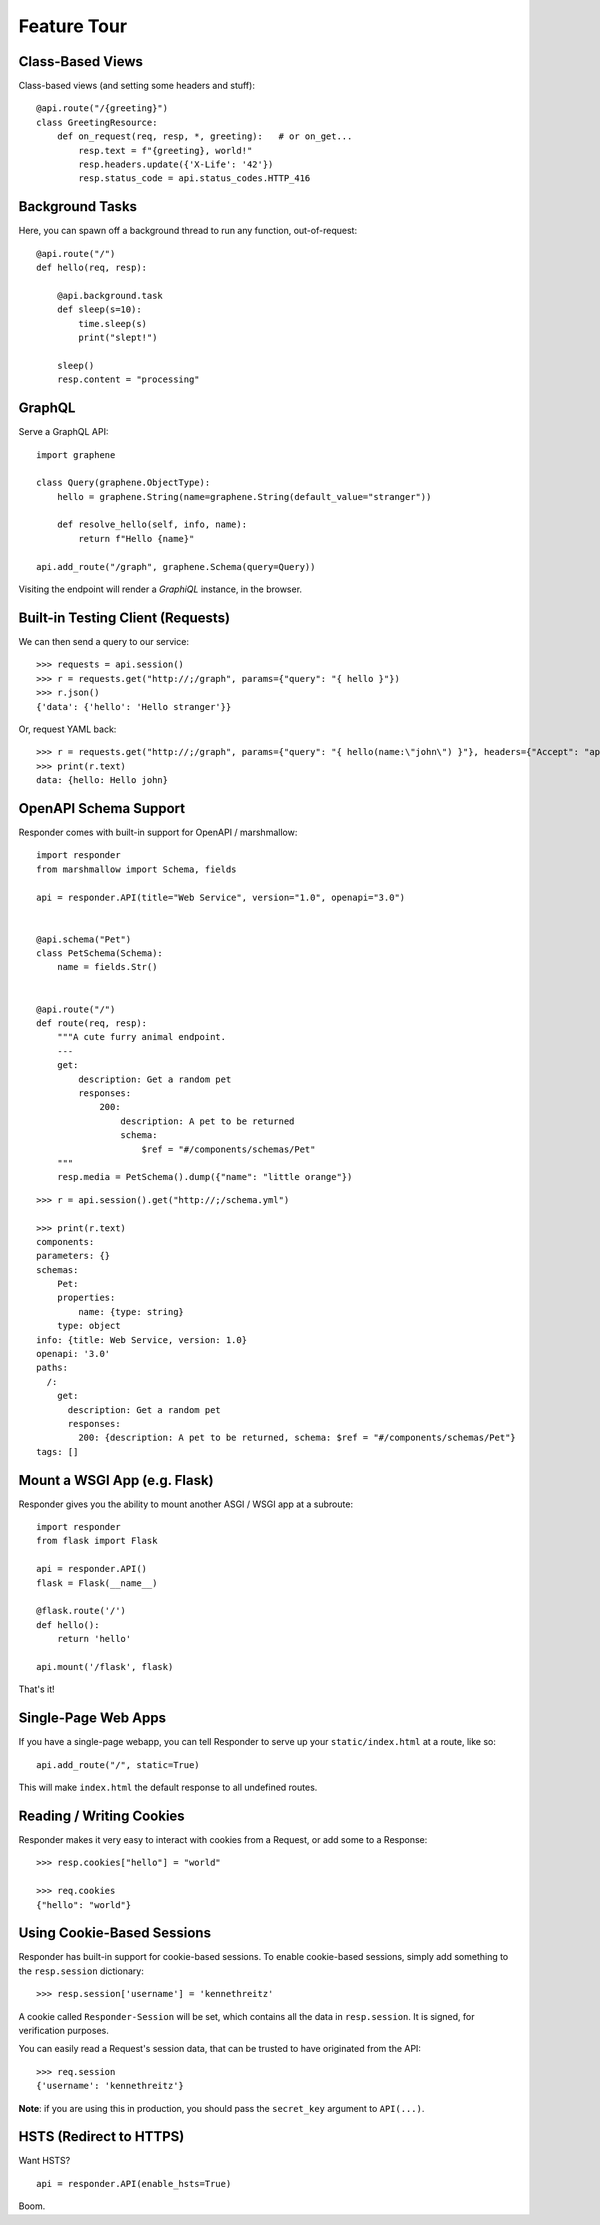 Feature Tour
============


Class-Based Views
-----------------

Class-based views (and setting some headers and stuff)::

    @api.route("/{greeting}")
    class GreetingResource:
        def on_request(req, resp, *, greeting):   # or on_get...
            resp.text = f"{greeting}, world!"
            resp.headers.update({'X-Life': '42'})
            resp.status_code = api.status_codes.HTTP_416


Background Tasks
----------------

Here, you can spawn off a background thread to run any function, out-of-request::

    @api.route("/")
    def hello(req, resp):

        @api.background.task
        def sleep(s=10):
            time.sleep(s)
            print("slept!")

        sleep()
        resp.content = "processing"


GraphQL
-------

Serve a GraphQL API::

    import graphene

    class Query(graphene.ObjectType):
        hello = graphene.String(name=graphene.String(default_value="stranger"))

        def resolve_hello(self, info, name):
            return f"Hello {name}"

    api.add_route("/graph", graphene.Schema(query=Query))

Visiting the endpoint will render a *GraphiQL* instance, in the browser.


Built-in Testing Client (Requests)
----------------------------------

We can then send a query to our service::

    >>> requests = api.session()
    >>> r = requests.get("http://;/graph", params={"query": "{ hello }"})
    >>> r.json()
    {'data': {'hello': 'Hello stranger'}}


Or, request YAML back::

    >>> r = requests.get("http://;/graph", params={"query": "{ hello(name:\"john\") }"}, headers={"Accept": "application/x-yaml"})
    >>> print(r.text)
    data: {hello: Hello john}

OpenAPI Schema Support
----------------------

Responder comes with built-in support for OpenAPI / marshmallow::

    import responder
    from marshmallow import Schema, fields

    api = responder.API(title="Web Service", version="1.0", openapi="3.0")


    @api.schema("Pet")
    class PetSchema(Schema):
        name = fields.Str()


    @api.route("/")
    def route(req, resp):
        """A cute furry animal endpoint.
        ---
        get:
            description: Get a random pet
            responses:
                200:
                    description: A pet to be returned
                    schema:
                        $ref = "#/components/schemas/Pet"
        """
        resp.media = PetSchema().dump({"name": "little orange"})


::

    >>> r = api.session().get("http://;/schema.yml")

    >>> print(r.text)
    components:
    parameters: {}
    schemas:
        Pet:
        properties:
            name: {type: string}
        type: object
    info: {title: Web Service, version: 1.0}
    openapi: '3.0'
    paths:
      /:
        get:
          description: Get a random pet
          responses:
            200: {description: A pet to be returned, schema: $ref = "#/components/schemas/Pet"}
    tags: []


Mount a WSGI App (e.g. Flask)
-----------------------------

Responder gives you the ability to mount another ASGI / WSGI app at a subroute::

    import responder
    from flask import Flask

    api = responder.API()
    flask = Flask(__name__)

    @flask.route('/')
    def hello():
        return 'hello'

    api.mount('/flask', flask)

That's it!

Single-Page Web Apps
--------------------

If you have a single-page webapp, you can tell Responder to serve up your ``static/index.html`` at a route, like so::

    api.add_route("/", static=True)

This will make ``index.html`` the default response to all undefined routes.

Reading / Writing Cookies
-------------------------

Responder makes it very easy to interact with cookies from a Request, or add some to a Response::

    >>> resp.cookies["hello"] = "world"

    >>> req.cookies
    {"hello": "world"}


Using Cookie-Based Sessions
---------------------------

Responder has built-in support for cookie-based sessions. To enable cookie-based sessions, simply add something to the ``resp.session`` dictionary::

    >>> resp.session['username'] = 'kennethreitz'

A cookie called ``Responder-Session`` will be set, which contains all the data in ``resp.session``. It is signed, for verification purposes.

You can easily read a Request's session data, that can be trusted to have originated from the API::

    >>> req.session
    {'username': 'kennethreitz'}

**Note**: if you are using this in production, you should pass the ``secret_key`` argument to ``API(...)``.


HSTS (Redirect to HTTPS)
------------------------

Want HSTS?

::

    api = responder.API(enable_hsts=True)


Boom.
